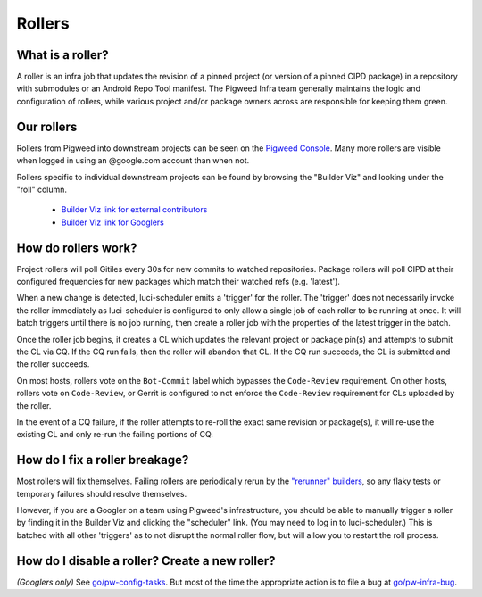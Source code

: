 .. _docs-rollers:

=======
Rollers
=======

-----------------
What is a roller?
-----------------
A roller is an infra job that updates the revision of a pinned project (or
version of a pinned CIPD package) in a repository with submodules or an
Android Repo Tool manifest. The Pigweed Infra team generally maintains the
logic and configuration of rollers, while various project and/or package
owners across are responsible for keeping them green.

-----------
Our rollers
-----------
Rollers from Pigweed into downstream projects can be seen on the
`Pigweed Console <https://ci.chromium.org/p/pigweed/g/pigweed.pigweed/console>`_.
Many more rollers are visible when logged in using an @google.com account than
when not.

Rollers specific to individual downstream projects can be found by browsing
the "Builder Viz" and looking under the "roll" column.

 *  `Builder Viz link for external contributors <https://pigweed.googlesource.com/infra/config/+/main/generated/pigweed/for_review_only/viz/index.md>`_
 *  `Builder Viz link for Googlers <https://pigweed-internal.googlesource.com/infra/config/+/main/generated/pigweed/for_review_only/viz/index.md>`_

--------------------
How do rollers work?
--------------------
Project rollers will poll Gitiles every 30s for new commits to watched
repositories. Package rollers will poll CIPD at their configured frequencies
for new packages which match their watched refs (e.g. 'latest').

When a new change is detected, luci-scheduler emits a 'trigger' for the
roller. The 'trigger' does not necessarily invoke the roller immediately as
luci-scheduler is configured to only allow a single job of each roller to be
running at once. It will batch triggers until there is no job running, then
create a roller job with the properties of the latest trigger in the batch.

Once the roller job begins, it creates a CL which updates the relevant
project or package pin(s) and attempts to submit the CL via CQ. If the CQ run
fails, then the roller will abandon that CL. If the CQ run succeeds, the CL is
submitted and the roller succeeds.

On most hosts, rollers vote on the ``Bot-Commit`` label which bypasses the
``Code-Review`` requirement. On other hosts, rollers vote on ``Code-Review``,
or Gerrit is configured to not enforce the ``Code-Review`` requirement for CLs
uploaded by the roller.

In the event of a CQ failure, if the roller attempts to re-roll the exact same
revision or package(s), it will re-use the existing CL and only re-run the
failing portions of CQ.

-------------------------------
How do I fix a roller breakage?
-------------------------------
Most rollers will fix themselves. Failing rollers are periodically rerun by
the
`"rerunner" builders <https://ci.chromium.org/ui/p/pigweed/g/rerunner/builders>`_,
so any flaky tests or temporary failures should resolve themselves.

However, if you are a Googler on a team using Pigweed's infrastructure, you
should be able to manually trigger a roller by finding it in the Builder Viz
and clicking the "scheduler" link. (You may need to log in to
luci-scheduler.) This is batched with all other 'triggers' as to not disrupt
the normal roller flow, but will allow you to restart the roll process.

-----------------------------------------------
How do I disable a roller? Create a new roller?
-----------------------------------------------
*(Googlers only)* See `go/pw-config-tasks <http://go/pw-config-tasks>`_. But most
of the time the appropriate action is to file a bug at
`go/pw-infra-bug <http://go/pw-infra-bug>`_.
